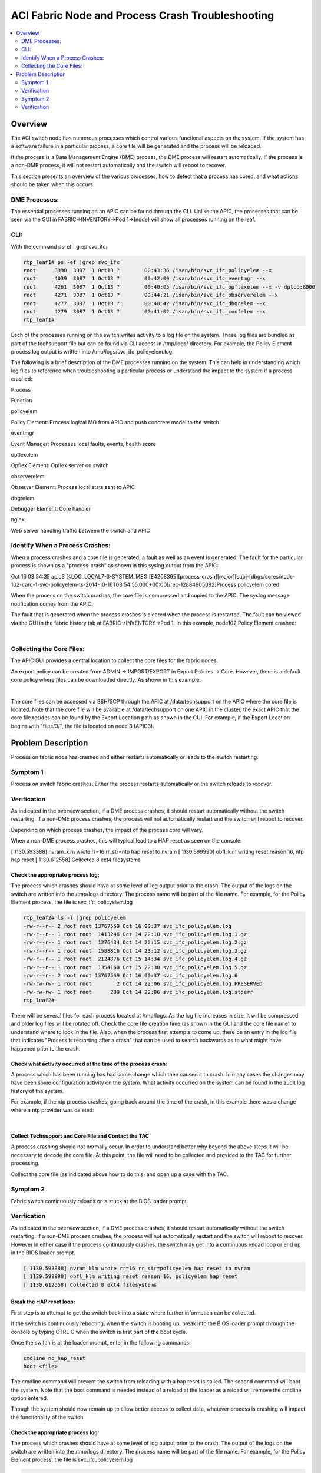 ACI Fabric Node and Process Crash Troubleshooting
=================================================

.. contents::
   :local:
   :depth: 2
   
Overview
--------

The ACI switch node has numerous processes which control various functional
aspects on the system. If the system has a software failure in a particular
process, a core file will be generated and the process will be reloaded.

If the process is a Data Management Engine (DME) process, the DME process will
restart automatically. If the process is a non-DME process, it will not
restart automatically and the switch will reboot to recover.

This section presents an overview of the various processes, how to detect that
a process has cored, and what actions should be taken when this occurs.

DME Processes:
^^^^^^^^^^^^^^

The essential processes running on an APIC can be found through the CLI.
Unlike the APIC, the processes that can be seen via the GUI in
FABRIC->INVENTORY->Pod 1->(node) will show all processes running on the leaf.

CLI:
^^^^

With the command ps-ef | grep svc_ifc:

.. code-block:: console

   rtp_leaf1# ps -ef |grep svc_ifc
   root      3990  3087  1 Oct13 ?        00:43:36 /isan/bin/svc_ifc_policyelem --x
   root      4039  3087  1 Oct13 ?        00:42:00 /isan/bin/svc_ifc_eventmgr --x
   root      4261  3087  1 Oct13 ?        00:40:05 /isan/bin/svc_ifc_opflexelem --x -v dptcp:8000
   root      4271  3087  1 Oct13 ?        00:44:21 /isan/bin/svc_ifc_observerelem --x
   root      4277  3087  1 Oct13 ?        00:40:42 /isan/bin/svc_ifc_dbgrelem --x
   root      4279  3087  1 Oct13 ?        00:41:02 /isan/bin/svc_ifc_confelem --x
   rtp_leaf1#

Each of the processes running on the switch writes activity to a log file on
the system. These log files are bundled as part of the techsupport file but
can be found via CLI access in /tmp/logs/ directory. For example, the Policy
Element process log output is written into /tmp/logs/svc_ifc_policyelem.log.

The following is a brief description of the DME processes running on the
system. This can help in understanding which log files to reference when
troubleshooting a particular process or understand the impact to the system if
a process crashed:

.. todo::

   Need a table here
   
Process

Function

policyelem

Policy Element: Process logical MO from APIC and push concrete model to the switch

eventmgr

Event Manager: Processes local faults, events, health score

opflexelem

Opflex Element: Opflex server on switch

observerelem

Observer Element: Process local stats sent to APIC

dbgrelem

Debugger Element: Core handler

nginx

Web server handling traffic between the switch and APIC

 

Identify When a Process Crashes:
^^^^^^^^^^^^^^^^^^^^^^^^^^^^^^^^

When a process crashes and a core file is generated, a fault as well as an
event is generated. The fault for the particular process is shown as a
"process-crash" as shown in this syslog output from the APIC:

Oct 16 03:54:35 apic3 %LOG_LOCAL7-3-SYSTEM_MSG [E4208395][process-crash][major][subj-[dbgs/cores/node-102-card-1-svc-policyelem-ts-2014-10-16T03:54:55.000+00:00]/rec-12884905092]Process policyelem cored

When the process on the switch crashes, the core file is compressed and copied
to the APIC. The syslog message notification comes from the APIC.

The fault that is generated when the process crashes is cleared when the
process is restarted. The fault can be viewed via the GUI in the fabric
history tab at FABRIC->INVENTORY->Pod 1. In this example, node102 Policy
Element crashed:

.. image:: /images/ProcessElem_Core.png
   :width: 750 px
   :align: center

|

Collecting the Core Files:
^^^^^^^^^^^^^^^^^^^^^^^^^^

The APIC GUI provides a central location to collect the core files for the
fabric nodes.

An export policy can be created from ADMIN -> IMPORT/EXPORT in Export Policies
-> Core. However, there is a default core policy where files can be downloaded
directly. As shown in this example:

.. image:: /images/core_file2.png
   :width: 750 px
   :align: center
 
|

The core files can be accessed via SSH/SCP through the APIC at
/data/techsupport on the APIC where the core file is located. Note that the
core file will be available at /data/techsupport on one APIC in the cluster,
the exact APIC that the core file resides can be found by the Export Location
path as shown in the GUI. For example, if the Export Location begins with
"files/3/", the file is located on node 3 (APIC3).

Problem Description
-------------------

Process on fabric node has crashed and either restarts automatically or leads
to the switch restarting.

Symptom 1
^^^^^^^^^

Process on switch fabric crashes. Either the process restarts automatically or
the switch reloads to recover.

Verification
^^^^^^^^^^^^

As indicated in the overview section, if a DME process crashes, it should
restart automatically without the switch restarting. If a non-DME process
crashes, the process will not automatically restart and the switch will reboot
to recover.

Depending on which process crashes, the impact of the process core will vary.

When a non-DME process crashes, this will typical lead to a HAP reset as seen
on the console:

[ 1130.593388] nvram_klm wrote rr=16 rr_str=ntp hap reset to nvram
[ 1130.599990] obfl_klm writing reset reason 16, ntp hap reset
[ 1130.612558] Collected 8 ext4 filesystems

Check the appropriate process log:
""""""""""""""""""""""""""""""""""

The process which crashes should have at some level of log output prior to the
crash. The output of the logs on the switch are written into the /tmp/logs
directory. The process name will be part of the file name. For example, for
the Policy Element process, the file is svc_ifc_policyelem.log

.. code-block:: console

   rtp_leaf2# ls -l |grep policyelem
   -rw-r--r-- 2 root root 13767569 Oct 16 00:37 svc_ifc_policyelem.log
   -rw-r--r-- 1 root root  1413246 Oct 14 22:10 svc_ifc_policyelem.log.1.gz
   -rw-r--r-- 1 root root  1276434 Oct 14 22:15 svc_ifc_policyelem.log.2.gz
   -rw-r--r-- 1 root root  1588816 Oct 14 23:12 svc_ifc_policyelem.log.3.gz
   -rw-r--r-- 1 root root  2124876 Oct 15 14:34 svc_ifc_policyelem.log.4.gz
   -rw-r--r-- 1 root root  1354160 Oct 15 22:30 svc_ifc_policyelem.log.5.gz
   -rw-r--r-- 2 root root 13767569 Oct 16 00:37 svc_ifc_policyelem.log.6
   -rw-rw-rw- 1 root root        2 Oct 14 22:06 svc_ifc_policyelem.log.PRESERVED
   -rw-rw-rw- 1 root root      209 Oct 14 22:06 svc_ifc_policyelem.log.stderr
   rtp_leaf2#

There will be several files for each process located at /tmp/logs. As the log
file increases in size, it will be compressed and older log files will be
rotated off. Check the core file creation time (as shown in the GUI and the
core file name) to understand where to look in the file. Also, when the
process first attempts to come up, there be an entry in the log file that
indicates "Process is restarting after a crash" that can be used to search
backwards as to what might have happened prior to the crash.

Check what activity occurred at the time of the process crash:
""""""""""""""""""""""""""""""""""""""""""""""""""""""""""""""

A process which has been running has had some change which then caused it to
crash. In many cases the changes may have been some configuration activity on
the system. What activity occurred on the system can be found in the audit log
history of the system.

For example, if the ntp process crashes, going back around the time of the
crash, in this example there was a change where a ntp provider was deleted:

.. image:: /images/ntp_change.png
   :width: 750 px
   :align: center

|

Collect Techsupport and Core File and Contact the TAC:
""""""""""""""""""""""""""""""""""""""""""""""""""""""

A process crashing should not normally occur. In order to understand better
why beyond the above steps it will be necessary to decode the core file. At
this point, the file will need to be collected and provided to the TAC for
further processing.

Collect the core file (as indicated above how to do this) and open up a case
with the TAC.

Symptom 2
^^^^^^^^^

Fabric switch continuously reloads or is stuck at the BIOS loader prompt.

Verification
^^^^^^^^^^^^

As indicated in the overview section, if a DME process crashes, it should
restart automatically without the switch restarting. If a non-DME process
crashes, the process will not automatically restart and the switch will reboot
to recover. However in either case if the process continuously crashes, the
switch may get into a continuous reload loop or end up in the BIOS loader
prompt.

.. code-block:: console

   [ 1130.593388] nvram_klm wrote rr=16 rr_str=policyelem hap reset to nvram
   [ 1130.599990] obfl_klm writing reset reason 16, policyelem hap reset
   [ 1130.612558] Collected 8 ext4 filesystems

Break the HAP reset loop:
"""""""""""""""""""""""""

First step is to attempt to get the switch back into a state where further
information can be collected.

If the switch is continuously rebooting, when the switch is booting up, break
into the BIOS loader prompt through the console by typing CTRL C when the
switch is first part of the boot cycle.

Once the switch is at the loader prompt, enter in the following commands:

.. code-block:: console

   cmdline no_hap_reset
   boot <file>

The cmdline command will prevent the switch from reloading with a hap reset is
called. The second command will boot the system. Note that the boot command is
needed instead of a reload at the loader as a reload will remove the cmdline
option entered.

Though the system should now remain up to allow better access to collect data,
whatever process is crashing will impact the functionality of the switch.

Check the appropriate process log:
""""""""""""""""""""""""""""""""""

The process which crashes should have at some level of log output prior to the
crash. The output of the logs on the switch are written into the /tmp/logs
directory. The process name will be part of the file name. For example, for
the Policy Element process, the file is svc_ifc_policyelem.log

.. code-block:: console

   rtp_leaf2# ls -l |grep policyelem
   -rw-r--r-- 2 root root 13767569 Oct 16 00:37 svc_ifc_policyelem.log
   -rw-r--r-- 1 root root  1413246 Oct 14 22:10 svc_ifc_policyelem.log.1.gz
   -rw-r--r-- 1 root root  1276434 Oct 14 22:15 svc_ifc_policyelem.log.2.gz
   -rw-r--r-- 1 root root  1588816 Oct 14 23:12 svc_ifc_policyelem.log.3.gz
   -rw-r--r-- 1 root root  2124876 Oct 15 14:34 svc_ifc_policyelem.log.4.gz
   -rw-r--r-- 1 root root  1354160 Oct 15 22:30 svc_ifc_policyelem.log.5.gz
   -rw-r--r-- 2 root root 13767569 Oct 16 00:37 svc_ifc_policyelem.log.6
   -rw-rw-rw- 1 root root        2 Oct 14 22:06 svc_ifc_policyelem.log.PRESERVED
   -rw-rw-rw- 1 root root      209 Oct 14 22:06 svc_ifc_policyelem.log.stderr
   rtp_leaf2#

There will be several files for each process located at /tmp/logs. As the log
file increases in size, it will be compressed and older log files will be
rotated off. Check the core file creation time (as shown in the GUI and the
core file name) to understand where to look in the file. Also, when the
process first attempts to come up, there be an entry in the log file that
indicates "Process is restarting after a crash" that can be used to search
backwards as to what might have happened prior to the crash.

Check what activity occurred at the time of the process crash:
""""""""""""""""""""""""""""""""""""""""""""""""""""""""""""""

A process which has been running has had some change which then caused it to
crash. In many cases the changes may have been some configuration activity on
the system. What activity occurred on the system can be found in the audit log
history of the system.

For example, if the ntp process crashes, going back around the time of the
crash, in this example there was a change where a ntp provider was deleted:

.. image:: /images/ntp_change.png
   :width: 750 px
   :align: center

|

Collect Core File and Contact the Cisco TAC:
""""""""""""""""""""""""""""""""""""""""""""

A process crashing should not normally occur. In order to understand better
why, beyond the above steps, it will be necessary to decode the core file. At
this point, the file will need to be collected and provided to the Cisco TAC
for further processing.

Collect the core file (as indicated above how to do this) and open up a
support case with the Cisco TAC.
